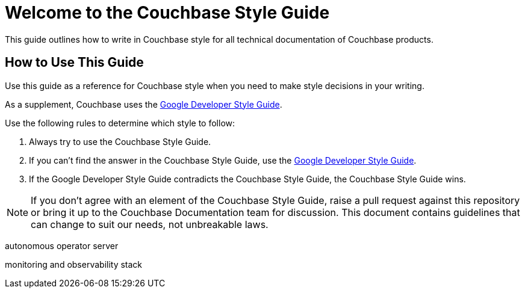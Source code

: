 = Welcome to the Couchbase Style Guide

This guide outlines how to write in Couchbase style for all technical documentation of Couchbase products. 

== How to Use This Guide 

Use this guide as a reference for Couchbase style when you need to make style decisions in your writing. 

As a supplement, Couchbase uses the https://developers.google.com/style[Google Developer Style Guide^]. 

Use the following rules to determine which style to follow: 

. Always try to use the Couchbase Style Guide. 
. If you can't find the answer in the Couchbase Style Guide, use the https://developers.google.com/style[Google Developer Style Guide^].
. If the Google Developer Style Guide contradicts the Couchbase Style Guide, the Couchbase Style Guide wins.

NOTE: If you don't agree with an element of the Couchbase Style Guide, raise a pull request against this repository or bring it up to the Couchbase Documentation team for discussion. This document contains guidelines that can change to suit our needs, not unbreakable laws. 

autonomous operator
server

monitoring and observability stack